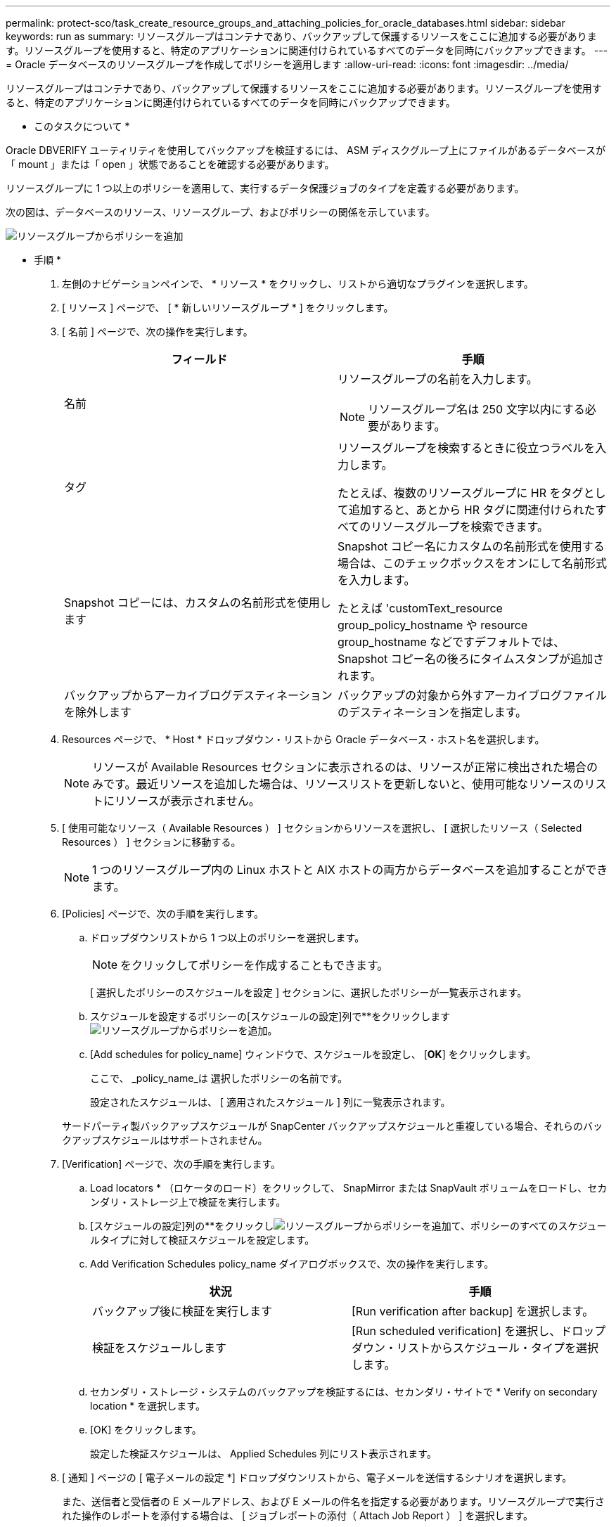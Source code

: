 ---
permalink: protect-sco/task_create_resource_groups_and_attaching_policies_for_oracle_databases.html 
sidebar: sidebar 
keywords: run as 
summary: リソースグループはコンテナであり、バックアップして保護するリソースをここに追加する必要があります。リソースグループを使用すると、特定のアプリケーションに関連付けられているすべてのデータを同時にバックアップできます。 
---
= Oracle データベースのリソースグループを作成してポリシーを適用します
:allow-uri-read: 
:icons: font
:imagesdir: ../media/


[role="lead"]
リソースグループはコンテナであり、バックアップして保護するリソースをここに追加する必要があります。リソースグループを使用すると、特定のアプリケーションに関連付けられているすべてのデータを同時にバックアップできます。

* このタスクについて *

Oracle DBVERIFY ユーティリティを使用してバックアップを検証するには、 ASM ディスクグループ上にファイルがあるデータベースが「 mount 」または「 open 」状態であることを確認する必要があります。

リソースグループに 1 つ以上のポリシーを適用して、実行するデータ保護ジョブのタイプを定義する必要があります。

次の図は、データベースのリソース、リソースグループ、およびポリシーの関係を示しています。

image::../media/sco_resourcegroup_policy.gif[リソースグループからポリシーを追加]

* 手順 *

. 左側のナビゲーションペインで、 * リソース * をクリックし、リストから適切なプラグインを選択します。
. [ リソース ] ページで、 [ * 新しいリソースグループ * ] をクリックします。
. [ 名前 ] ページで、次の操作を実行します。
+
|===
| フィールド | 手順 


 a| 
名前
 a| 
リソースグループの名前を入力します。


NOTE: リソースグループ名は 250 文字以内にする必要があります。



 a| 
タグ
 a| 
リソースグループを検索するときに役立つラベルを入力します。

たとえば、複数のリソースグループに HR をタグとして追加すると、あとから HR タグに関連付けられたすべてのリソースグループを検索できます。



 a| 
Snapshot コピーには、カスタムの名前形式を使用します
 a| 
Snapshot コピー名にカスタムの名前形式を使用する場合は、このチェックボックスをオンにして名前形式を入力します。

たとえば 'customText_resource group_policy_hostname や resource group_hostname などですデフォルトでは、 Snapshot コピー名の後ろにタイムスタンプが追加されます。



 a| 
バックアップからアーカイブログデスティネーションを除外します
 a| 
バックアップの対象から外すアーカイブログファイルのデスティネーションを指定します。

|===
. Resources ページで、 * Host * ドロップダウン・リストから Oracle データベース・ホスト名を選択します。
+

NOTE: リソースが Available Resources セクションに表示されるのは、リソースが正常に検出された場合のみです。最近リソースを追加した場合は、リソースリストを更新しないと、使用可能なリソースのリストにリソースが表示されません。

. [ 使用可能なリソース（ Available Resources ） ] セクションからリソースを選択し、 [ 選択したリソース（ Selected Resources ） ] セクションに移動する。
+

NOTE: 1 つのリソースグループ内の Linux ホストと AIX ホストの両方からデータベースを追加することができます。

. [Policies] ページで、次の手順を実行します。
+
.. ドロップダウンリストから 1 つ以上のポリシーを選択します。
+

NOTE: をクリックしてポリシーを作成することもできます。

+
[ 選択したポリシーのスケジュールを設定 ] セクションに、選択したポリシーが一覧表示されます。

.. スケジュールを設定するポリシーの[スケジュールの設定]列で**をクリックしますimage:../media/add_policy_from_resourcegroup.gif["リソースグループからポリシーを追加"]。
.. [Add schedules for policy_name] ウィンドウで、スケジュールを設定し、 [*OK*] をクリックします。
+
ここで、 _policy_name_は 選択したポリシーの名前です。

+
設定されたスケジュールは、 [ 適用されたスケジュール ] 列に一覧表示されます。



+
サードパーティ製バックアップスケジュールが SnapCenter バックアップスケジュールと重複している場合、それらのバックアップスケジュールはサポートされません。

. [Verification] ページで、次の手順を実行します。
+
.. Load locators * （ロケータのロード）をクリックして、 SnapMirror または SnapVault ボリュームをロードし、セカンダリ・ストレージ上で検証を実行します。
.. [スケジュールの設定]列の**をクリックしimage:../media/add_policy_from_resourcegroup.gif["リソースグループからポリシーを追加"]て、ポリシーのすべてのスケジュールタイプに対して検証スケジュールを設定します。
.. Add Verification Schedules policy_name ダイアログボックスで、次の操作を実行します。
+
|===
| 状況 | 手順 


 a| 
バックアップ後に検証を実行します
 a| 
[Run verification after backup] を選択します。



 a| 
検証をスケジュールします
 a| 
[Run scheduled verification] を選択し、ドロップダウン・リストからスケジュール・タイプを選択します。

|===
.. セカンダリ・ストレージ・システムのバックアップを検証するには、セカンダリ・サイトで * Verify on secondary location * を選択します。
.. [OK] をクリックします。
+
設定した検証スケジュールは、 Applied Schedules 列にリスト表示されます。



. [ 通知 ] ページの [ 電子メールの設定 *] ドロップダウンリストから、電子メールを送信するシナリオを選択します。
+
また、送信者と受信者の E メールアドレス、および E メールの件名を指定する必要があります。リソースグループで実行された操作のレポートを添付する場合は、 [ ジョブレポートの添付（ Attach Job Report ） ] を選択します。

+

NOTE: E メール通知を利用する場合は、 GUI または PowerShell コマンド Set-SmtpServer を使用して、 SMTP サーバの詳細を指定しておく必要があります。

. 概要を確認し、 [ 完了 ] をクリックします。

